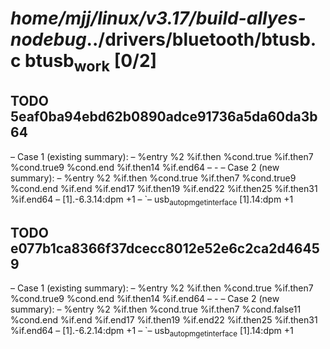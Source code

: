 #+TODO: TODO CHECK | BUG DUP
* /home/mjj/linux/v3.17/build-allyes-nodebug/../drivers/bluetooth/btusb.c btusb_work [0/2]
** TODO 5eaf0ba94ebd62b0890adce91736a5da60da3b64
   -- Case 1 (existing summary):
   --     %entry %2 %if.then %cond.true %if.then7 %cond.true9 %cond.end %if.then14 %if.end64
   --         -
   -- Case 2 (new summary):
   --     %entry %2 %if.then %cond.true %if.then7 %cond.true9 %cond.end %if.end %if.end17 %if.then19 %if.end22 %if.then25 %if.then31 %if.end64
   --         [1].-6.3.14:dpm +1
   --         `-- usb_autopm_get_interface [1].14:dpm +1
** TODO e077b1ca8366f37dcecc8012e52e6c2ca2d46459
   -- Case 1 (existing summary):
   --     %entry %2 %if.then %cond.true %if.then7 %cond.true9 %cond.end %if.then14 %if.end64
   --         -
   -- Case 2 (new summary):
   --     %entry %2 %if.then %cond.true %if.then7 %cond.false11 %cond.end %if.end %if.end17 %if.then19 %if.end22 %if.then25 %if.then31 %if.end64
   --         [1].-6.2.14:dpm +1
   --         `-- usb_autopm_get_interface [1].14:dpm +1
